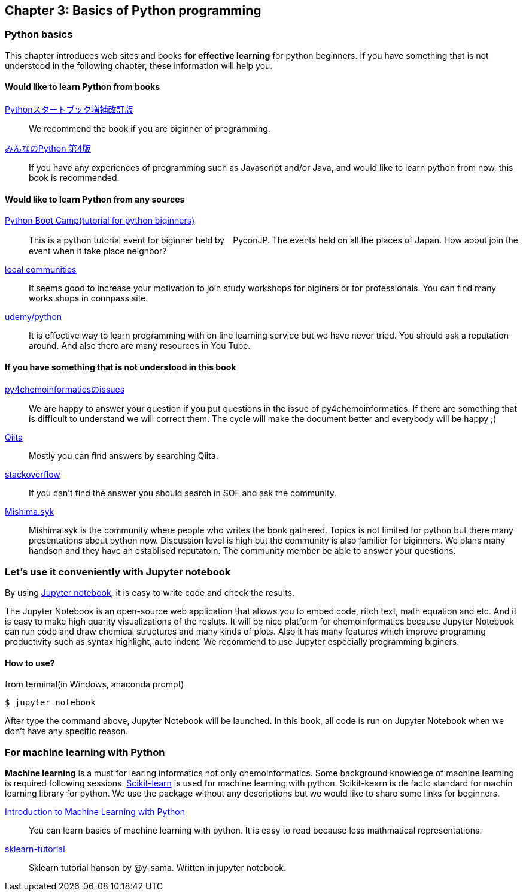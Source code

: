 == Chapter 3: Basics of Python programming

=== Python basics

This chapter introduces web sites and books **for effective learning** for python beginners.
If you have something that is not understood in the following chapter, these information will help you.
////
この章ではPythonに触れたことのない読者のために**効率的に勉強するため**のサイトや本などを紹介します。
もしこれ以降の章でわからないことなどがあったら、この章のサイトや本を参考に学んでみてください。
////

==== Would like to learn Python from books

https://www.amazon.co.jp/dp/4774196436/[Pythonスタートブック増補改訂版]::
We recommend the book if you are biginner of programming.

https://www.amazon.co.jp/dp/B01NCOIC2P/[みんなのPython 第4版]::
If you have any experiences of programming such as Javascript and/or Java, and would like to learn python from now, this book is recommended.
////
JavascriptやJavaなどのなにかプログラミングを少しかじっていて、これからPythonを覚えたいのであればこちらの本をおすすめします。
////

==== Would like to learn Python from any sources

https://www.pycon.jp/support/bootcamp.html[Python Boot Camp(tutorial for python biginners)]::
This is a python tutorial event for biginner held by　PyconJP. The events held on all the places of Japan. How about join the event when it take place neignbor?
////
一般社団法人PyCon JPが開催している初心者向けPythonチュートリアルイベントです。全国各地で行われているので近くで開催される場合には参加するとよいでしょう
////

https://connpass.com/category/Python/[local communities]::
It seems good to increase your motivation to join study workshops for biginers or for professionals. You can find many works shops in connpass site. 
////
あちこちで入門者向けからガチのヒト向けまでの勉強会やコミュニティなどもあるので、そういうのに参加してモチベーションを高めるのもよい方法です。
////

https://www.udemy.com/topic/python/[udemy/python]::
It is effective way to learn programming with on line learning service but we have never tried. You should ask a reputation around. And also there are many resources in You Tube.
////
オンライン学習サービスを利用するのも効果的な手段のひとつですが、筆者は試したことがないのでわかりません。
周りの評判を聞いてみても良いでしょう。YouTubeを探すのもありです。
////

==== If you have something that is not understood in this book

https://github.com/Mishima-syk/py4chemoinformatics/issues[py4chemoinformaticsのissues]::
We are happy to answer your question if you put questions in the issue of py4chemoinformatics. If there are something that is difficult to understand we will correct them.
The cycle will make the document better and everybody will be happy ;)
////
py4chemoinformaticsのissuesに質問していただければお答えします。わかりにくい場合だったら修正しますので、よりよくなってみんなハッピー。
////

https://qiita.com/[Qiita]::
Mostly you can find answers by searching Qiita.
////
Qiitaで探せば大抵答えが見つかるはずです。
////

https://stackoverflow.com/[stackoverflow]::
If you can't find the answer you should search in SOF and ask the community.
////
それでも答えが見つからなかったらsofで探すか質問しましょう
////

http://mishima-syk.github.io/[Mishima.syk]::
Mishima.syk is the community where people who writes the book gathered. Topics is not limited for python but there many presentations about python now. Discussion level is high but the community is also familier for biginners. We plans many handson and they have an establised reputatoin. The community member be able to answer your questions. 
////
本書を書いている人たちが集まるコミュニティです。特に話題をPythonに限定していませんが、Pythonを使ったネタが多めです。かなりガチですが、初心者対応も万全でハンズオンに定評があります。質問されれば大体答えられます。
////

=== Let's use it conveniently with Jupyter notebook
By using link:https://jupyter.org/[Jupyter notebook], it is easy to write code and check the results.
////
link:https://jupyter.org/[Jupyter notebook]を利用すると、コードを書いて結果を確認するということがとても簡単にできるようになります。
////

The Jupyter Notebook is an open-source web application that allows you to embed code, ritch text, math equation and etc. And it is easy to make high quarity visualizations of the resluts. It will be nice platform for chemoinformatics because Jupyter Notebook can run code and draw chemical structures and many kinds of plots. Also it has many features which improve programing productivity such as syntax highlight, auto indent. We recommend to use Jupyter especially programming biginers.
////
Jupyter notebookはWebブラウザーベースのツールで、コードだけではなくリッチテキスト、数式、なども同時にノートブックに埋め込めます。また結果を非常に綺麗な図として可視化することも容易にできます。つまり、化学構造やグラフも描画できるため、ケモインフォマティクスのためのプラットフォームとして使いやすいです。さらに、プログラミングの生産性を上げるような、ブラウザ上でコードを書くとシンタックスハイライトや、インデント挿入を自動で行ってくれたりという便利な機能もついているので、特に初学者は積極的に使うべきでしょう。
////

==== How to use?

from terminal(in Windows, anaconda prompt)

[source, bash]
----
$ jupyter notebook
----

After type the command above, Jupyter Notebook will be launched. In this book, all code is run on Jupyter Notebook when we don't have any specific reason.
////
と打てばJupyter Notebookが立ち上がります。本書ではこれ以降特に断らない限りJupyter Notebook上でのコードを実行することとします。
////

=== For machine learning with Python

**Machine learning** is a must for learing informatics not only chemoinformatics. Some background knowledge of machine learning is required following sessions. link:https://scikit-learn.org/stable/[Scikit-learn] is used for machine learning with python. Scikit-kearn is de facto standard for machin learning library for python. We use the package without any descriptions but we would like to share some links for beginners.

link:http://shop.oreilly.com/product/0636920030515.do[Introduction to Machine Learning with Python]::
You can learn basics of machine learning with python. It is easy to read because less mathmatical representations. 

link:https://github.com/Mishima-syk/sklearn-tutorial[sklearn-tutorial]::
Sklearn tutorial hanson by @y-sama. Written in jupyter notebook.

////
ケモインフォマティクスに限らず、インフォマティクスを学ぶにあたり、機械学習は外せません。本書でもある程度の機械学習の知識があることを前提に進めていきます。Pythonで機械学習をするにはlink:https://scikit-learn.org/stable/[Scikit-learn]というライブラリを利用するのが定番であり、本書でも特に説明せずに利用していきますが、初学者のために参考となる書籍などをすすめておきます。

link:https://www.amazon.co.jp/dp/4873117984/[Pythonではじめる機械学習 ―scikit-learnで学ぶ特徴量エンジニアリングと機械学習の基礎]::
Pythonで機械学習をやるための基礎を学べます。数学的な表現があまりないので読みやすいです。

link:https://github.com/Mishima-syk/sklearn-tutorial[sklearn-tutorial]::
y-samaによるsklearnのチュートリアルハンズオンのjupyter notebookです。
////

<<<

